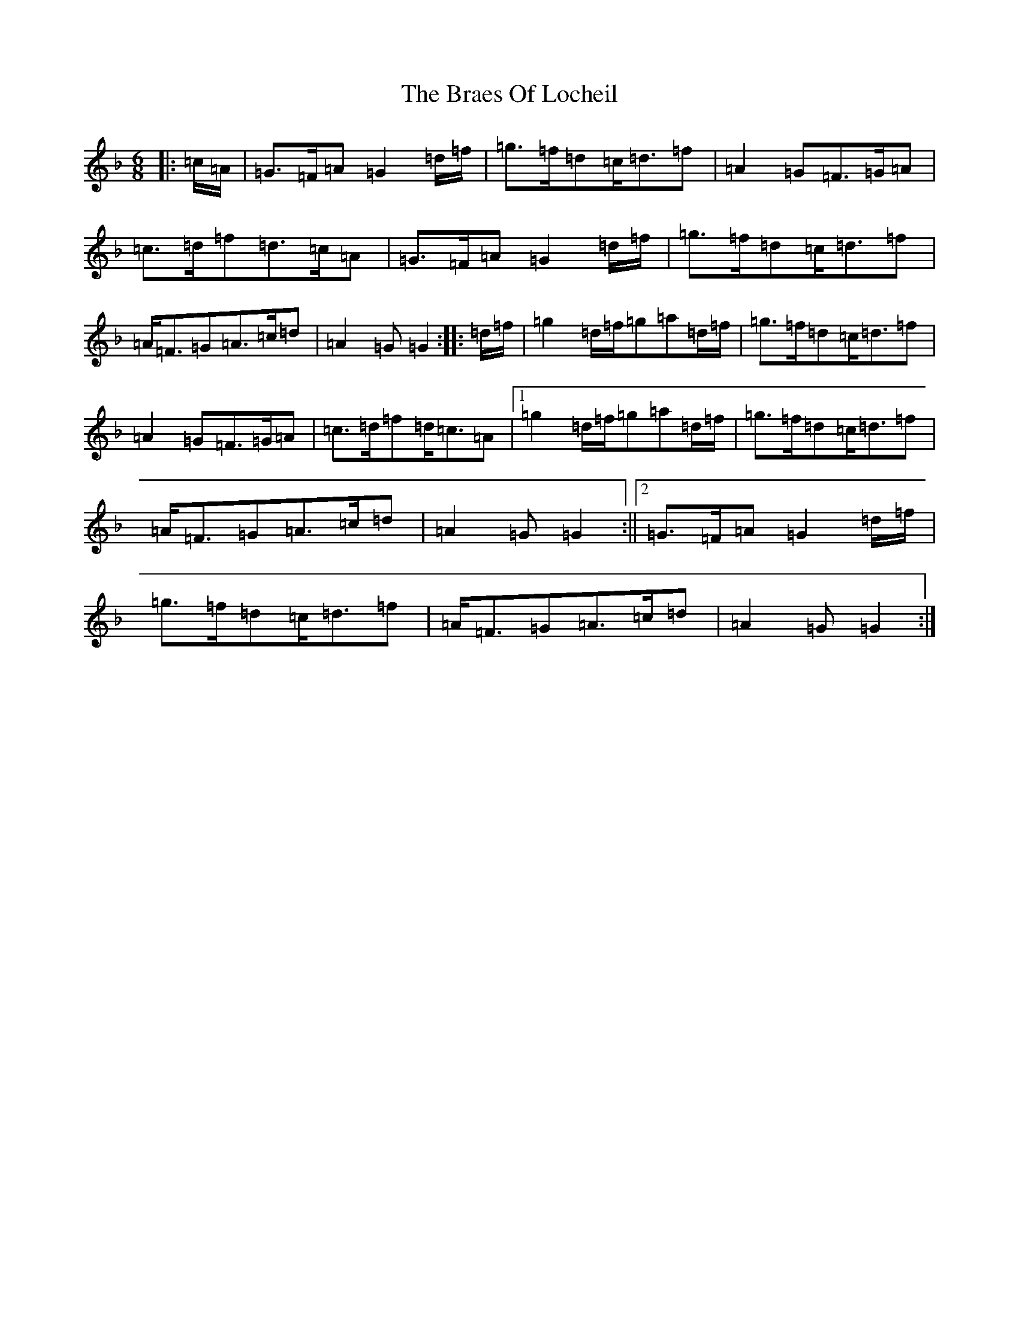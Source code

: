X: 2515
T: Braes Of Locheil, The
S: https://thesession.org/tunes/10779#setting24248
Z: A Mixolydian
R: jig
M:6/8
L:1/8
K: C Mixolydian
|:=c/2=A/2|=G>=F=A=G2=d/2=f/2|=g>=f=d=c<=d=f|=A2=G=F>=G=A|=c>=d=f=d>=c=A|=G>=F=A=G2=d/2=f/2|=g>=f=d=c<=d=f|=A<=F=G=A>=c=d|=A2=G=G2:||:=d/2=f/2|=g2=d/2=f/2=g=a=d/2=f/2|=g>=f=d=c<=d=f|=A2=G=F>=G=A|=c>=d=f=d<=c=A|1=g2=d/2=f/2=g=a=d/2=f/2|=g>=f=d=c<=d=f|=A<=F=G=A>=c=d|=A2=G=G2:||2=G>=F=A=G2=d/2=f/2|=g>=f=d=c<=d=f|=A<=F=G=A>=c=d|=A2=G=G2:|